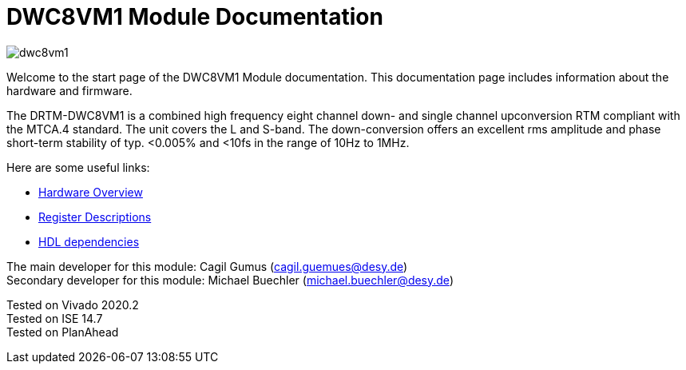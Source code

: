 = DWC8VM1 Module Documentation
:xrefstyle: full
:toc: macro
:sectnums:
:text-alignment: justify
:icons: font
:math:

image::dwc8vm1.jpg[]

Welcome to the start page of the DWC8VM1 Module documentation. This documentation page includes information about the hardware and firmware.

The DRTM-DWC8VM1 is a combined high frequency eight channel down- and single channel upconversion RTM compliant with the MTCA.4 standard. The unit covers the L and S-band. The down-conversion offers an excellent rms amplitude and phase short-term stability of typ. <0.005% and <10fs in the range of 10Hz to 1MHz.

Here are some useful links:

* xref:hardware.adoc[Hardware Overview]
* xref:registers.adoc[Register Descriptions]
* xref:dependencies.adoc[HDL dependencies]

The main developer for this module: Cagil Gumus (cagil.guemues@desy.de) +
Secondary developer for this module: Michael Buechler (michael.buechler@desy.de)

Tested on Vivado 2020.2 +
Tested on ISE 14.7 +
Tested on PlanAhead +